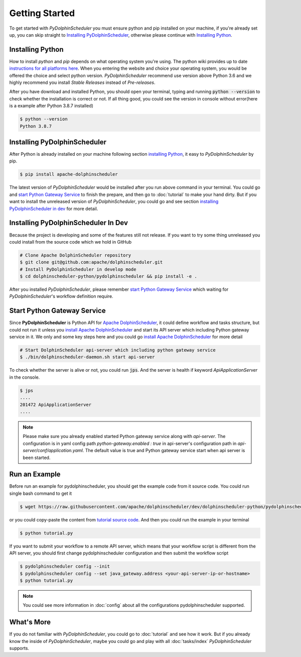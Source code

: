 .. Licensed to the Apache Software Foundation (ASF) under one
   or more contributor license agreements.  See the NOTICE file
   distributed with this work for additional information
   regarding copyright ownership.  The ASF licenses this file
   to you under the Apache License, Version 2.0 (the
   "License"); you may not use this file except in compliance
   with the License.  You may obtain a copy of the License at

..   http://www.apache.org/licenses/LICENSE-2.0

.. Unless required by applicable law or agreed to in writing,
   software distributed under the License is distributed on an
   "AS IS" BASIS, WITHOUT WARRANTIES OR CONDITIONS OF ANY
   KIND, either express or implied.  See the License for the
   specific language governing permissions and limitations
   under the License.

Getting Started
===============

To get started with *PyDolphinScheduler* you must ensure python and pip
installed on your machine, if you're already set up, you can skip straight
to `Installing PyDolphinScheduler`_, otherwise please continue with
`Installing Python`_.

Installing Python
-----------------

How to install `python` and `pip` depends on what operating system
you're using. The python wiki provides up to date
`instructions for all platforms here`_. When you entering the website
and choice your operating system, you would be offered the choice and
select python version. *PyDolphinScheduler* recommend use version above
Python 3.6 and we highly recommend you install *Stable Releases* instead
of *Pre-releases*.

After you have download and installed Python, you should open your terminal,
typing and running :code:`python --version` to check whether the installation
is correct or not. If all thing good, you could see the version in console
without error(here is a example after Python 3.8.7 installed)

.. code-block:: bash

    $ python --version
    Python 3.8.7

Installing PyDolphinScheduler
-----------------------------

After Python is already installed on your machine following section
`installing Python`_, it easy to *PyDolphinScheduler* by pip.

.. code-block:: bash

    $ pip install apache-dolphinscheduler

The latest version of *PyDolphinScheduler* would be installed after you run above
command in your terminal. You could go and `start Python Gateway Service`_ to finish
the prepare, and then go to :doc:`tutorial` to make your hand dirty. But if you
want to install the unreleased version of *PyDolphinScheduler*, you could go and see
section `installing PyDolphinScheduler in dev`_ for more detail.

Installing PyDolphinScheduler In Dev
------------------------------------

Because the project is developing and some of the features still not release.
If you want to try some thing unreleased you could install from the source code
which we hold in GitHub

.. code-block:: bash

    # Clone Apache DolphinScheduler repository
    $ git clone git@github.com:apache/dolphinscheduler.git
    # Install PyDolphinScheduler in develop mode
    $ cd dolphinscheduler-python/pydolphinscheduler && pip install -e .

After you installed *PyDolphinScheduler*, please remember `start Python Gateway Service`_
which waiting for *PyDolphinScheduler*'s workflow definition require.

Start Python Gateway Service
----------------------------

Since **PyDolphinScheduler** is Python API for `Apache DolphinScheduler`_, it
could define workflow and tasks structure, but could not run it unless you
`install Apache DolphinScheduler`_ and start its API server which including
Python gateway service in it. We only and some key steps here and you could
go `install Apache DolphinScheduler`_ for more detail

.. code-block:: bash

    # Start DolphinScheduler api-server which including python gateway service
    $ ./bin/dolphinscheduler-daemon.sh start api-server

To check whether the server is alive or not, you could run :code:`jps`. And
the server is health if keyword `ApiApplicationServer` in the console.

.. code-block:: bash

    $ jps
    ....
    201472 ApiApplicationServer
    ....

.. note::

   Please make sure you already enabled started Python gateway service along with `api-server`. The configuration is in
   yaml config path `python-gateway.enabled : true` in api-server's configuration path in `api-server/conf/application.yaml`.
   The default value is true and Python gateway service start when api server is been started.

Run an Example
--------------

Before run an example for pydolphinscheduler, you should get the example code from it source code. You could run
single bash command to get it

.. code-block:: bash

   $ wget https://raw.githubusercontent.com/apache/dolphinscheduler/dev/dolphinscheduler-python/pydolphinscheduler/src/pydolphinscheduler/examples/tutorial.py

or you could copy-paste the content from `tutorial source code`_. And then you could run the example in your
terminal

.. code-block:: bash

   $ python tutorial.py

If you want to submit your workflow to a remote API server, which means that your workflow script is different
from the API server, you should first change pydolphinscheduler configuration and then submit the workflow script

.. code-block:: bash

   $ pydolphinscheduler config --init
   $ pydolphinscheduler config --set java_gateway.address <your-api-server-ip-or-hostname>
   $ python tutorial.py

.. note::

   You could see more information in :doc:`config` about all the configurations pydolphinscheduler supported.


What's More
-----------

If you do not familiar with *PyDolphinScheduler*, you could go to :doc:`tutorial`
and see how it work. But if you already know the inside of *PyDolphinScheduler*,
maybe you could go and play with all :doc:`tasks/index` *PyDolphinScheduler* supports.

.. _`instructions for all platforms here`: https://wiki.python.org/moin/BeginnersGuide/Download
.. _`Apache DolphinScheduler`: https://dolphinscheduler.apache.org
.. _`install Apache DolphinScheduler`: https://dolphinscheduler.apache.org/en-us/docs/latest/user_doc/guide/installation/standalone.html
.. _`tutorial source code`: https://raw.githubusercontent.com/apache/dolphinscheduler/dev/dolphinscheduler-python/pydolphinscheduler/src/pydolphinscheduler/examples/tutorial.py
